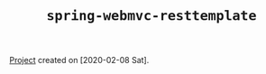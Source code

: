 #+TITLE: =spring-webmvc-resttemplate=

[[file:../../code/spring-webmvc-resttemplate/][Project]] created on [2020-02-08 Sat].
